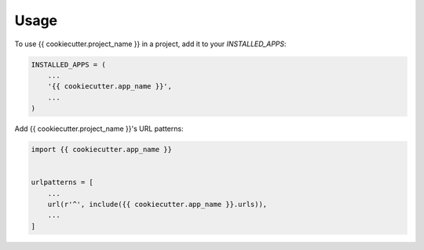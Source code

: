 =====
Usage
=====

To use {{ cookiecutter.project_name }} in a project, add it to your `INSTALLED_APPS`:

.. code-block:: python

    INSTALLED_APPS = (
        ...
        '{{ cookiecutter.app_name }}',
        ...
    )

Add {{ cookiecutter.project_name }}'s URL patterns:

.. code-block:: python

    import {{ cookiecutter.app_name }}


    urlpatterns = [
        ...
        url(r'^', include({{ cookiecutter.app_name }}.urls)),
        ...
    ]
